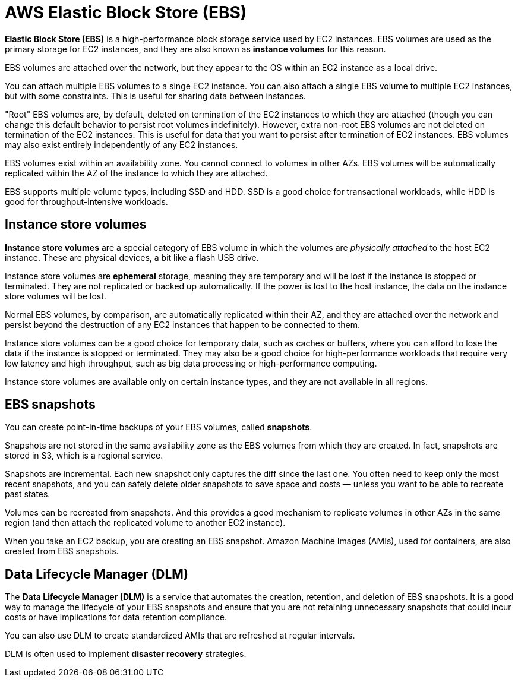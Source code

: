 = AWS Elastic Block Store (EBS)

*Elastic Block Store (EBS)* is a high-performance block storage service used by EC2 instances. EBS volumes are used as the primary storage for EC2 instances, and they are also known as *instance volumes* for this reason.

EBS volumes are attached over the network, but they appear to the OS within an EC2 instance as a local drive.

You can attach multiple EBS volumes to a singe EC2 instance. You can also attach a single EBS volume to multiple EC2 instances, but with some constraints. This is useful for sharing data between instances.

"Root" EBS volumes are, by default, deleted on termination of the EC2 instances to which they are attached (though you can change this default behavior to persist root volumes indefinitely). However, extra non-root EBS volumes are not deleted on termination of the EC2 instances. This is useful for data that you want to persist after termination of EC2 instances. EBS volumes may also exist entirely independently of any EC2 instances.

EBS volumes exist within an availability zone. You cannot connect to volumes in other AZs. EBS volumes will be automatically replicated within the AZ of the instance to which they are attached.

EBS supports multiple volume types, including SSD and HDD. SSD is a good choice for transactional workloads, while HDD is good for throughput-intensive workloads.

== Instance store volumes

*Instance store volumes* are a special category of EBS volume in which the volumes are _physically attached_ to the host EC2 instance. These are physical devices, a bit like a flash USB drive.

Instance store volumes are *ephemeral* storage, meaning they are temporary and will be lost if the instance is stopped or terminated. They are not replicated or backed up automatically. If the power is lost to the host instance, the data on the instance store volumes will be lost.

Normal EBS volumes, by comparison, are automatically replicated within their AZ, and they are attached over the network and persist beyond the destruction of any EC2 instances that happen to be connected to them.

Instance store volumes can be a good choice for temporary data, such as caches or buffers, where you can afford to lose the data if the instance is stopped or terminated. They may also be a good choice for high-performance workloads that require very low latency and high throughput, such as big data processing or high-performance computing.

Instance store volumes are available only on certain instance types, and they are not available in all regions.

== EBS snapshots

You can create point-in-time backups of your EBS volumes, called *snapshots*.

Snapshots are not stored in the same availability zone as the EBS volumes from which they are created. In fact, snapshots are stored in S3, which is a regional service.

Snapshots are incremental. Each new snapshot only captures the diff since the last one. You often need to keep only the most recent snapshots, and you can safely delete older snapshots to save space and costs — unless you want to be able to recreate past states.

Volumes can be recreated from snapshots. And this provides a good mechanism to replicate volumes in other AZs in the same region (and then attach the replicated volume to another EC2 instance).

When you take an EC2 backup, you are creating an EBS snapshot. Amazon Machine Images (AMIs), used for containers, are also created from EBS snapshots.

== Data Lifecycle Manager (DLM)

The *Data Lifecycle Manager (DLM)* is a service that automates the creation, retention, and deletion of EBS snapshots. It is a good way to manage the lifecycle of your EBS snapshots and ensure that you are not retaining unnecessary snapshots that could incur costs or have implications for data retention compliance.

You can also use DLM to create standardized AMIs that are refreshed at regular intervals.

DLM is often used to implement *disaster recovery* strategies.
